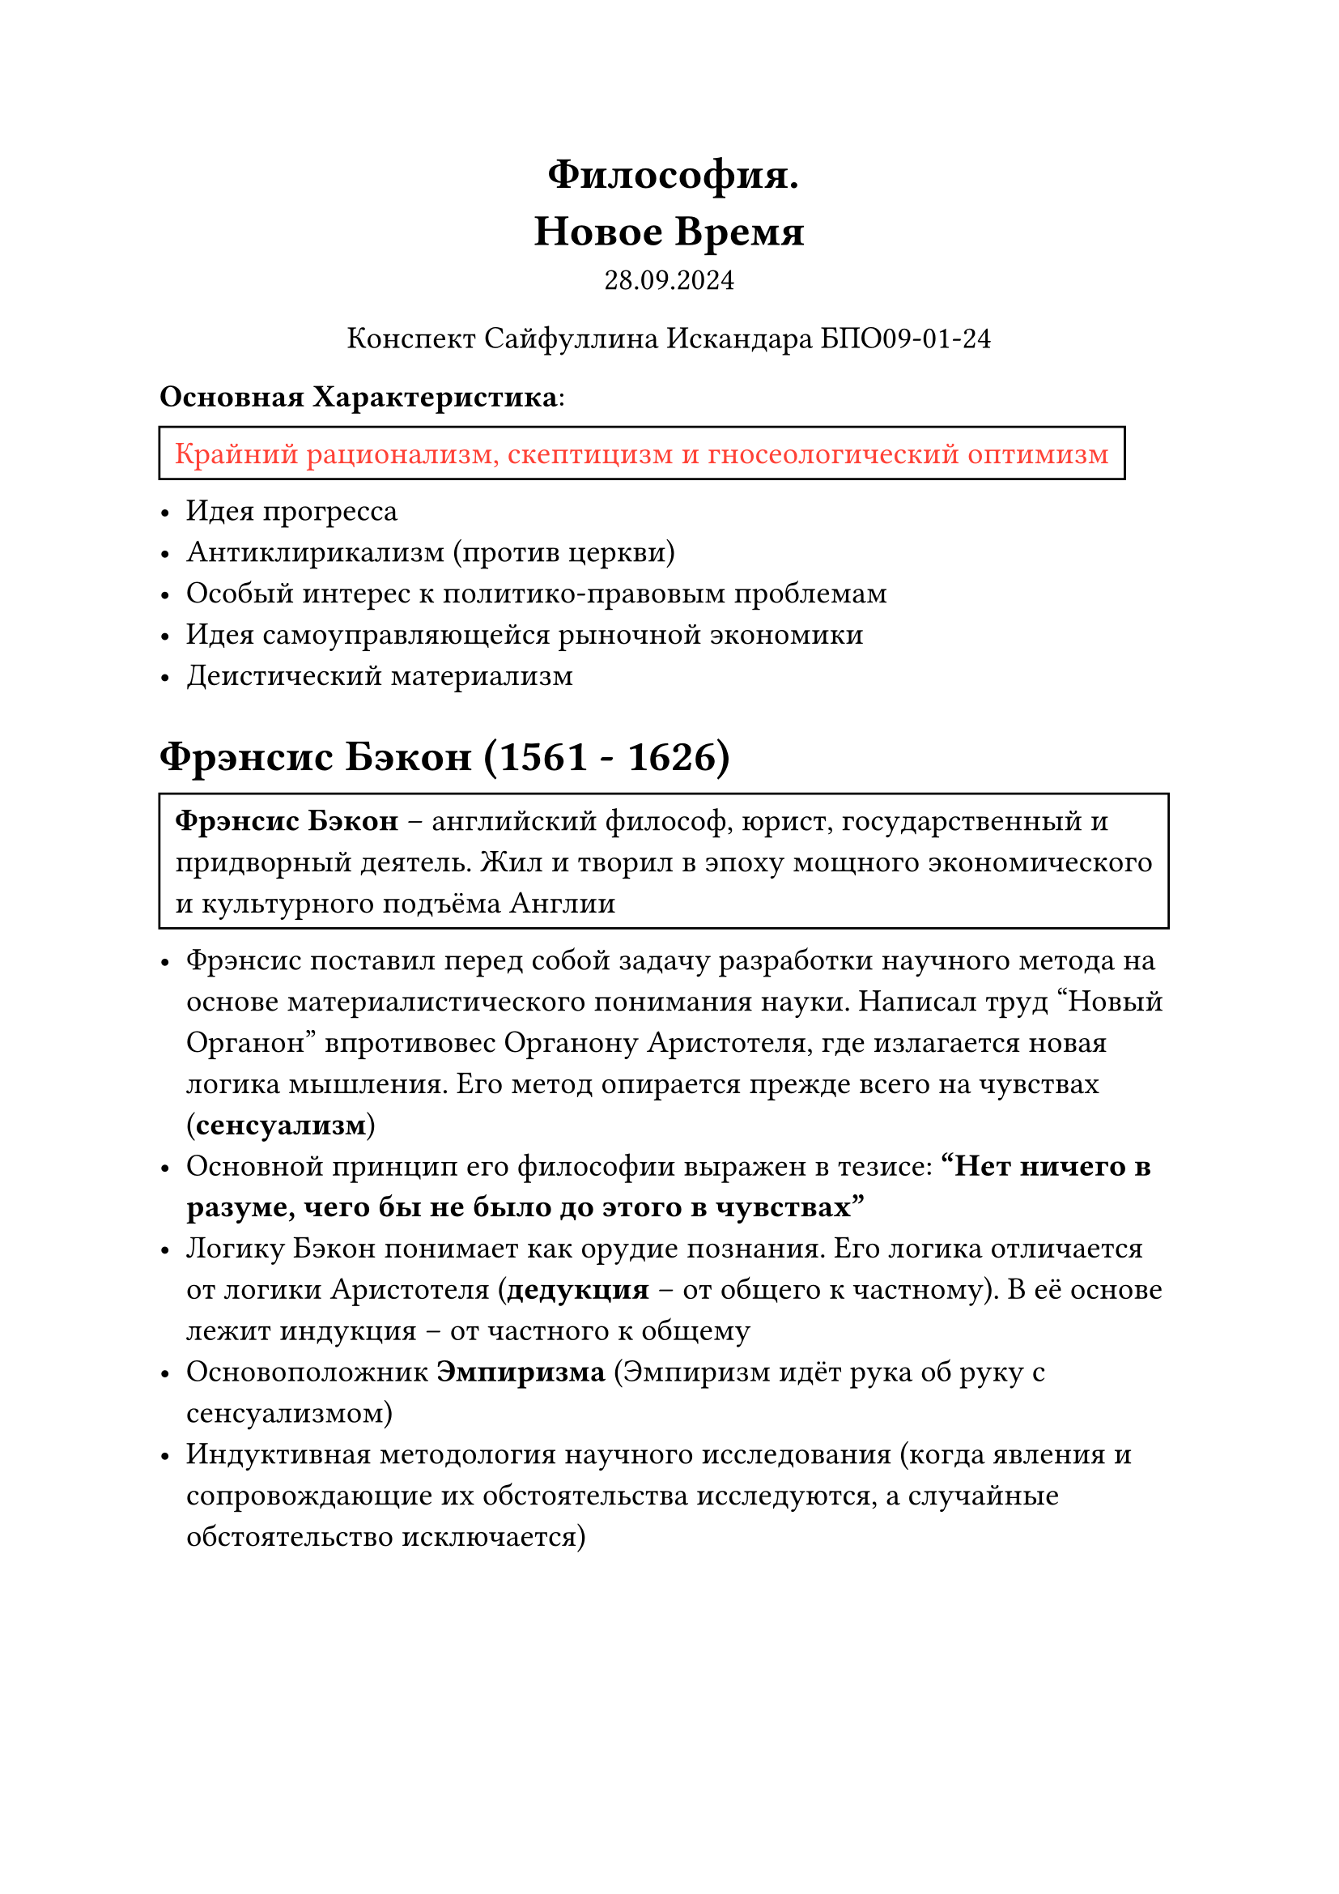 // Global settings and templates
#set text(14pt)
#let def(term, color: black) = {
  box(stroke: color, inset: 7pt, text()[ #term ])
}

// Lecture header and date
#let lecture_header = text()[Новое Время]
#let date = text()[28.09.2024]
// Header
#align(center, heading(level: 1)[Философия. \ #lecture_header ])
#align(center, text(weight: "thin")[#date])
#align(center, text(weight: "thin")[Конспект Сайфуллина Искандара БПО09-01-24])

// Content
*Основная Характеристика*:
#def[#text(red)[Крайний рационализм, скептицизм и гносеологический оптимизм]]
- Идея прогресса
- Антиклирикализм (против церкви)
- Особый интерес к политико-правовым проблемам
- Идея самоуправляющейся рыночной экономики
- Деистический материализм

= Фрэнсис Бэкон (1561 - 1626)
#def[*Фрэнсис Бэкон* -- английский философ, юрист, государственный и придворный деятель. Жил и творил в эпоху мощного экономического и культурного подъёма Англии]
- Фрэнсис поставил перед собой задачу разработки научного метода на основе материалистического понимания науки. Написал труд "Новый Органон" впротивовес Органону Аристотеля, где излагается новая логика мышления. Его метод опирается прежде всего на чувствах (*сенсуализм*)
- Основной принцип его философии выражен в тезисе: *"Нет ничего в разуме, чего бы не было до этого в чувствах"*
- Логику Бэкон понимает как орудие познания. Его логика отличается от логики Аристотеля (*дедукция* -- от общего к частному). В её основе лежит индукция -- от частного к общему
- Основоположник *Эмпиризма* (Эмпиризм идёт рука об руку с сенсуализмом)
- Индуктивная методология научного исследования (когда явления и сопровождающие их обстоятельства исследуются, а случайные обстоятельство исключается)
\ \ \
== Идолы Френсиса Бэкона
*Истину искажают идолы (ложные представления, предрассудки)*:
+ *Идолы рода* -- врождённые искажения, коренящиеся в наших органах чувтсв
+ *Идолы пещеры* -- это предрассудки, вызванные установками каждого отдельного человека
+ *Идолы рынка* -- неправильное, неточное употребление речевого, понятийного аппарата
+ *Идолы театра* -- заблуждения, вызванные авторитетами

= Дуализм Рене Декарта (1596 - 1650)

#def[*Я мыслю, следовательно я существую*]
 - Обосновал ведущую роль разума в познании
 - Стал автором теории дуализма, то есть попытался примирить материалистические и идеалистические направление
 - Выдвинул теорию о научном методе познания и врожденных идеях
 - Основной метод -- *дедукция*
 - Единственный субстанцией, коя не нуждается ни в чем кроме самой себя явялется Бог, который вечен, несотворим, неуничтожим
 - Две субстанции существуют вместе. Ничто не первично
 
 #def[*Достоверное знание, учил Декарт, состоит в усмотрении размом ясных и очевидных отношений между ясными и раздельными идеями: где разум через сравнение идей не усматривает таких отношений, там может быть только мнение, а не знание: достоверные истины получаются разумом непосрдественно или через вывод из других истин, почему знание бывает интуитивным и дедуктивным*]

= Субъективный идеализм Джорджа Беркли (1685-1753)
- Философское учение Беркли направлено на опровержение материализма и обоснование религии
- Разделения восприятия и существования -- нет!
- Быть -- значит существовать в чьём-то восприятии
- Идеи общие и абстрактные -- сводятся к общим -- существуют только восприятии человека
- Идеи существуют в духе и могут быть похожи только за идеи
#def[*Бытие -- это или то, что воспринимается, или тот, кто воспринимает*]

- Беркли отвергает все пространственные чувства, они определяются способностями наших органов чувтсва и не имеют объективного характера. Отвергнув бытие материи, Беркли признает существование только духовного бытия (Бога)
- Идеи (воспринимаемые нами субъективные качества)
- Духи (подлинные носители идей, из которых состоят вещи ощущаемого мира)#def[Бог вкладывает в сознание отдельных субъектов содержание ощущений, возникающих у них при созерцании мира]
- Философия Беркли послужила важнейшим переходным моментом к учению *Юма* о субъективных психологических основаниях идей субстанции и причинности, далее к учению *Канта* о субъективных формах восприятия и мышления, и еще далее к учению *Шопенгауэра* о возможности познать суть мира только из внтуренней интуиции нашей воли.